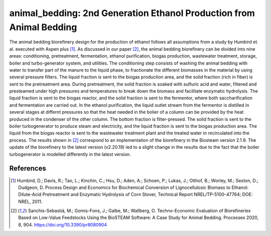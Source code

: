=====================================================================
animal_bedding: 2nd Generation Ethanol Production from Animal Bedding
=====================================================================

The animal bedding biorefinery design for the production of ethanol
follows all assumptions from a study by Humbird et. al. executed with Aspen 
plus [1]_. As discussed in our paper [2]_, the animal bedding biorefinery can be 
divided into nine areas: conditioning, pretreatment, fermentation, 
ethanol purification, biogas production, wastewater treatment, storage, 
boiler and turbo-generator system, and utilities. The conditioning step consists 
of washing the animal bedding with water to transfer part of the manure to the liquid
phase, to fractionate the different biomasses in the material by using several pressure 
filters. The liquid fraction is sent to the biogas production area, and the solid 
fraction (rich in fiber) is sent to the pretreatment area. During pretreatment, the 
solid fraction is soaked with sulfuric acid and water, filtered and presteamed 
under high pressures and temperatures to break down the biomass and facilitate 
enzymatic hydrolysis. The liquid fraction is sent to the biogas reactor, and the 
solid fraction is sent to the fermentor, where both saccharification and fermentation
are carried out. In the ethanol purification, the liquid outlet stream from the
fermentor is distilled in several stages at differnt pressures so that the heat needed
in the bolier of a column can be provided by the heat produced in the condenser of the
other column. The bottom fraction is filter-pressed. The solid fraction is sent to the 
boiler turbogenerator to produce steam and electricity, and the liquid fraction is sent
to the biogas production area. The liquid from the biogas reactor is sent to the wastewater
treatment plant and the treated water in recirculated into the process.
The results shown in [2]_ correspond to an implementation of the biorefinery in the Biosteam 
version 2.1.9. The update of the biorefinery to the latest version (v2.20.19) led to a slight
change in the results due to the fact that the boiler turbogenerator is modelled differently 
in the latest version.


References
----------
.. [1] Humbird, D.; Davis, R.; Tao, L.; Kinchin, C.; Hsu, D.; Aden, A.; Schoen, 
    P.; Lukas, J.; Olthof, B.; Worley, M.; Sexton, D.; Dudgeon, D. Process 
    Design and Economics for Biochemical Conversion of Lignocellulosic Biomass 
    to Ethanol: Dilute-Acid Pretreatment and Enzymatic Hydrolysis of Corn 
    Stover, Technical Report NREL/TP-5100-47764; DOE: NREL, 2011.

.. [2] Sanchis-Sebastiá, M.; Gomis-Fons, J.; Galbe, M.; Wallberg, O. Techno-Economic
       Evaluation of Biorefineries Based on Low-Value Feedstocks Using the BioSTEAM 
       Software: A Case Study for Animal Bedding. Processes 2020, 8, 904. 
       https://doi.org/10.3390/pr8080904